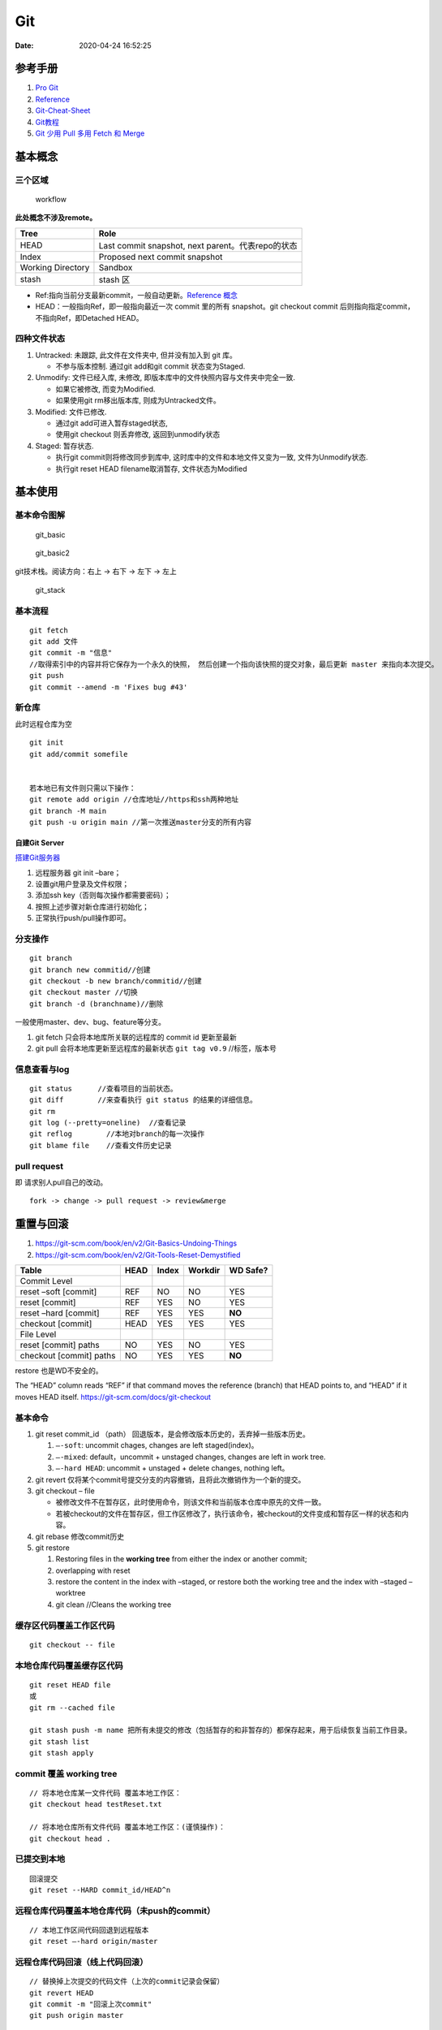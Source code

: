 ===
Git
===

:Date:   2020-04-24 16:52:25


参考手册
========

1. `Pro Git <https://git-scm.com/book/>`__
2. `Reference <https://git-scm.com/docs>`__
3. `Git-Cheat-Sheet <https://github.com/flyhigher139/Git-Cheat-Sheet>`__
4. `Git教程 <https://www.liaoxuefeng.com/wiki/896043488029600>`__
5. `Git 少用 Pull 多用 Fetch 和
   Merge <https://www.oschina.net/translate/git-fetch-and-merge?cmp>`__

基本概念
========

三个区域
--------

.. figure:: ../images/reset_workflow.png
   :alt: workflow

   workflow

**此处概念不涉及remote。**

================= =================================================
Tree              Role
================= =================================================
HEAD              Last commit snapshot, next parent。代表repo的状态
Index             Proposed next commit snapshot
Working Directory Sandbox
stash             stash 区
================= =================================================

-  Ref:指向当前分支最新commit，一般自动更新。`Reference 概念 <https://git-scm.com/book/en/v2/Git-Internals-Git-References>`__
-  HEAD：一般指向Ref，即一般指向最近一次 commit 里的所有 snapshot。git
   checkout commit 后则指向指定commit，不指向Ref，即Detached HEAD。

四种文件状态
------------

1. Untracked: 未跟踪, 此文件在文件夹中, 但并没有加入到 git 库。
   
   * 不参与版本控制. 通过git add和git commit 状态变为Staged.
  
2. Unmodify: 文件已经入库, 未修改,  即版本库中的文件快照内容与文件夹中完全一致. 
   
   * 如果它被修改, 而变为Modified. 
   * 如果使用git rm移出版本库, 则成为Untracked文件。

3. Modified: 文件已修改. 
   
   * 通过git add可进入暂存staged状态, 
   * 使用git  checkout 则丢弃修改, 返回到unmodify状态

4. Staged: 暂存状态. 
   
   * 执行git commit则将修改同步到库中, 这时库中的文件和本地文件又变为一致, 文件为Unmodify状态. 
   * 执行git reset  HEAD filename取消暂存, 文件状态为Modified

基本使用
========

基本命令图解
------------

.. figure:: ../images/git_basic.jpg
   :alt: git_basic

   git_basic

.. figure:: ../images/Git.jpg
   :alt: git_basic2

   git_basic2

git技术栈。阅读方向：右上 -> 右下 -> 左下 -> 左上

.. figure:: ../images/git.png
   :alt: git_stack

   git_stack

基本流程
--------

::

   git fetch 
   git add 文件 
   git commit -m "信息" 
   //取得索引中的内容并将它保存为一个永久的快照， 然后创建一个指向该快照的提交对象，最后更新 master 来指向本次提交。
   git push
   git commit --amend -m 'Fixes bug #43'

新仓库
------

此时远程仓库为空

::

   git init
   git add/commit somefile


   若本地已有文件则只需以下操作：
   git remote add origin //仓库地址//https和ssh两种地址
   git branch -M main
   git push -u origin main //第一次推送master分支的所有内容

自建Git Server
~~~~~~~~~~~~~~

`搭建Git服务器 <https://www.liaoxuefeng.com/wiki/896043488029600/899998870925664>`__

1. 远程服务器 git init –bare；
2. 设置git用户登录及文件权限；
3. 添加ssh key（否则每次操作都需要密码）；
4. 按照上述步骤对新仓库进行初始化；
5. 正常执行push/pull操作即可。

分支操作
--------

::

   git branch
   git branch new commitid//创建
   git checkout -b new branch/commitid//创建
   git checkout master //切换
   git branch -d (branchname)//删除

一般使用master、dev、bug、feature等分支。

1. git fetch 只会将本地库所关联的远程库的 commit id 更新至最新
2. git pull 会将本地库更新至远程库的最新状态 ``git tag v0.9``
   //标签，版本号

信息查看与log
-------------

::

   git status      //查看项目的当前状态。
   git diff        //来查看执行 git status 的结果的详细信息。
   git rm
   git log (--pretty=oneline)  //查看记录
   git reflog        //本地对branch的每一次操作
   git blame file    //查看文件历史记录

pull request
------------

即 请求别人pull自己的改动。

::

      fork -> change -> pull request -> review&merge

重置与回滚
==========

1. https://git-scm.com/book/en/v2/Git-Basics-Undoing-Things
2. https://git-scm.com/book/en/v2/Git-Tools-Reset-Demystified

======================= ==== ===== ======= ========
Table                   HEAD Index Workdir WD Safe?
======================= ==== ===== ======= ========
Commit Level                               
reset –soft [commit]    REF  NO    NO      YES
reset [commit]          REF  YES   NO      YES
reset –hard [commit]    REF  YES   YES     **NO**
checkout [commit]       HEAD YES   YES     YES
File Level                                 
reset [commit] paths    NO   YES   NO      YES
checkout [commit] paths NO   YES   YES     **NO**
======================= ==== ===== ======= ========

restore 也是WD不安全的。

The “HEAD” column reads “REF” if that command moves the reference
(branch) that HEAD points to, and “HEAD” if it moves HEAD itself.
https://git-scm.com/docs/git-checkout

基本命令
--------

1. git reset commit_id （path）
   回退版本，是会修改版本历史的，丢弃掉一些版本历史。

   1. ``–-soft``: uncommit chages, changes are left staged(index)。
   2. ``–-mixed``: default，uncommit + unstaged changes, changes are
      left in work tree.
   3. ``–-hard HEAD``: uncommit + unstaged + delete changes, nothing
      left。

2. git revert
   仅将某个commit号提交分支的内容撤销，且将此次撤销作为一个新的提交。

3. git checkout – file

   -  被修改文件不在暂存区，此时使用命令，则该文件和当前版本仓库中原先的文件一致。
   -  若被checkout的文件在暂存区，但工作区修改了，执行该命令，被checkout的文件变成和暂存区一样的状态和内容。

4. git rebase 修改commit历史

5. git restore

   1. Restoring files in the **working tree** from either the index or
      another commit;
   2. overlapping with reset
   3. restore the content in the index with –staged, or restore both the
      working tree and the index with –staged –worktree
   4. git clean //Cleans the working tree

缓存区代码覆盖工作区代码
------------------------

::

     git checkout -- file

本地仓库代码覆盖缓存区代码
--------------------------

::

     git reset HEAD file
     或
     git rm --cached file

     git stash push -m name 把所有未提交的修改（包括暂存的和非暂存的）都保存起来，用于后续恢复当前工作目录。
     git stash list
     git stash apply

commit 覆盖 working tree
------------------------

::

   // 将本地仓库某一文件代码 覆盖本地工作区： 
   git checkout head testReset.txt

   // 将本地仓库所有文件代码 覆盖本地工作区：(谨慎操作)：
   git checkout head .

已提交到本地
------------

::

     回滚提交
     git reset --HARD commit_id/HEAD^n

远程仓库代码覆盖本地仓库代码（未push的commit）
----------------------------------------------

::

   // 本地工作区间代码回退到远程版本 
   git reset –-hard origin/master 

远程仓库代码回滚（线上代码回滚）
--------------------------------

::

   // 替换掉上次提交的代码文件（上次的commit记录会保留）
   git revert HEAD
   git commit -m "回滚上次commit"
   git push origin master

1. git revert 的方式

   1. git revert commit_id // 将要撤销的提交 revert
      出一次新的提交，这样上次的改动就被抵消了，但本地分支也比远程分支多一个
      revert 提交
   2. git push origin master // 推送到远程

   这种方式是最方便的，但缺点是多了 2 次无用的 commit，使整个分支的
   commit 不再整洁。

2. git reset 方式

   ::

        git log (查看并记录下要回滚到的commitId)
        git reset --hard commitId (回退版本)
        git push -f origin branch-name

   需要做好备份

   ::

      1）git branch xxx_backup                    // 创建备份分支

      2）git push origin xxx_backup:xxx_backup  // 将备份分支推送到 origin

      3）git checkout  xxx                        // 切回要撤销修改的分支

      4）git reset --hard commit_id                // 撤销本地 commit

      5）git push origin :xxx                      // 删除远程 xxx 分支

      6）git push origin xxx:xxx                     // 将本地撤销修改后的 xxx 分支推送到 origin

      7）git branch -d xxx_backup                   // 删除本地备份分支

      8）git push origin :xxx_backup               // 删除远程备份分支

   上述步骤 5
   执行时可能会出现错误：\ ``remote: error: By default, deleting the current banch is denied,because the next...``\ ，删除当前分支是不允许的，所以要先切换当为其它分支。

3. 远端重置方式：
   远端仓库为普通仓库（\ ``git init``\ 建立），可在远程服务器回滚分支，然后回滚本地分支。远程仓库为裸仓库）时无法回滚。

   裸仓库：\ ``git init --bare``\ 建立，一般用于远端备份或公共版本库。无工作区，无法执行常见的Git命令。当远端当前分支与push的分支相同时无法push成功。

reset VS revert
---------------

1. git revert是用一次新的commit来回滚之前的commit，git
   reset是直接删除指定的commit。

2. git reset 是把HEAD向后移动了一下，而git
   revert是HEAD继续前进，只是新的commit的内容和要revert的内容正好相反，能够抵消要被revert的内容。

3. 在回滚这一操作上看，效果差不多；revert保存了更多的记录信息；

4. 在后续merge以前的老版本时有区别。git
   revert是用一次逆向的commit“中和”之前的提交commit
   A，A这部分改变不会再次出现，git reset是直接把commit
   A在branch上删除，因而和老的branch再次merge时，这些被回滚的commit
   A还会被引入。

其它
====

log
---

::

      git log file // 查看文件历史，-p查看详细diff
      git blame file //
      git show commitid file //
      git log
          -n 最近n次提交
       --since/after 指定时间之后
       --until/before  指定时间之前
       --author   指定作者
       --commiter  指定提交者
       --grep  指定提交说明
       -S  匹配添加/删除的内容

      git log --graph --decorate --oneline --simplify-by-deocration --all
          --decorate 显示commit的引用
       --oneline commit单行显示
       --simplify-by-decoration 只显示被引用的commit
       --all  指定要显示的branch

config
------

::

      增
      git config --global --add user.name myname

      删
      git config --unset user.name

      改
      git config --global core.autocrlf flase

      查
      git config --local -l
      git config --global -l
      git config --system -l

仓库太大
--------

`git clone <https://git-scm.com/docs/git-clone>`__

**下载单branch（仓库仍然很大）**

::

   git clone --branch branch_name 

**只下载最新一次commit**

::

   git clone --no-single-branch --depth 1 url

不指定\ ``--no-single-branch``\ 时默认为\ ``--single-branch``\ ，此时仓库无法直接切换其它分支。解决方法如下：

切换新分支

::

   git remote set-branches origin 'remote_branch_name'
   git fetch --depth 1 origin remote_branch_name
   git checkout remote_branch_name

git文件树
-----------

::

   .
   └── .git
       │  
       │  
       ├── branches
       │  
       │  
       ├── COMMIT_EDITMSG    # 保存最新的commit message，Git系统不会用到这个文件，只是给用户一个参考。
       │  
       │  
       ├── config    # 仓库的配置文件。
       │  
       │  
       ├── description    # 仓库的描述信息，主要给gitweb等git托管系统使用。
       │  
       │  
       ├── HEAD    # 包含了一个分支的引用，通过这个文件Git可以得到下一次commit的parent，可以理解为指针。
       │  
       │  
       ├── hooks    # 存放一些shell脚本，可以设置特定的git命令后触发相应的脚本。
       │   │   
       │   ├── applypatch-msg.sample
       │   ├── commit-msg.sample
       │   ├── post-update.sample
       │   ├── pre-applypatch.sample
       │   ├── pre-commit.sample
       │   ├── prepare-commit-msg.sample
       │   ├── pre-push.sample
       │   ├── pre-rebase.sample
       │   └── update.sample
       │  
       │
       ├── index    # 二进制暂存区（stage）。
       │  
       │  
       ├── info    # 仓库的其他信息。
       │   │  
       │   └── exclude
       │  
       │ 
       ├── logs    # 保存所有更新的引用记录。
       │   │ 
       │   ├── HEAD    # 最后一次的提交信息。
       │   └── refs
       │       ├── heads
       │       │   └── master
       │       └── remotes
       │           └── origin
       │               ├── HEAD
       │               └── master
       │  
       │ 
       ├── objects    # 所有对象的存储，对象的SHA1哈希值的前两位是文件夹名称，后38位作为对象文件名。
       │   │  
       │   ├── [0-9A-F][0-9A-F]
       │   │   └── dbc3be082ca20a9d032c25623871f503e5797c
       │   ├── info    # 记录对象存储的附加信息
       │   └── pack    # 以压缩形式（.pack）存储许多对象的文件，附带索引文件（.idx）以允许它们被随机访问。
       │       ├── pack-a62b75ba184ef8686604b5f2f366f958022a2fb5.idx
       │       └── pack-a62b75ba184ef8686604b5f2f366f958022a2fb5.pack
       │  
       │  
       └── refs    # 具体的引用，Reference Specification。
           │
           ├── heads    # 记录commit分支的树根
           │   └── master    # 标识了本地项目中的master分支指向的当前commit的哈希值。
           ├── remotes    # 记录从远程仓库copy来的commit分支的树根
           │   └── origin
           │       ├── HEAD
           │       └── master    # 标识了远端项目中的master分支指向的当前commit的哈希值。
           └── tags    # 记录任何对象名称（不一定是提交对象或指向提交对象的标签对象）。


忽略文件
~~~~~~~~~~~~~~

`忽略不想要提交的本地修改-比较 <https://mengqi92.github.io/2020/07/17/hide-files-from-git/>`__


1. gitignore 文件.
2. .git/info/exclude 文件
3. git update-index --assume-unchanged （官方文档）
4. git update-index --skip-worktree（官方文档）

gitignore
^^^^^^^^^^^^^^^^
`gitignore模板地址 <https://github.com/github/gitignore>`__

项目开始时（第一次push前）就创建.gitignore文件。



github插件
----------

gayhub:生成readme目录。已停止开发。 Octotree:代码目录树。
refined-github:代码编辑、Git相关的功能优化，下载目录。 gitzip for
github:下载目录和文件。
